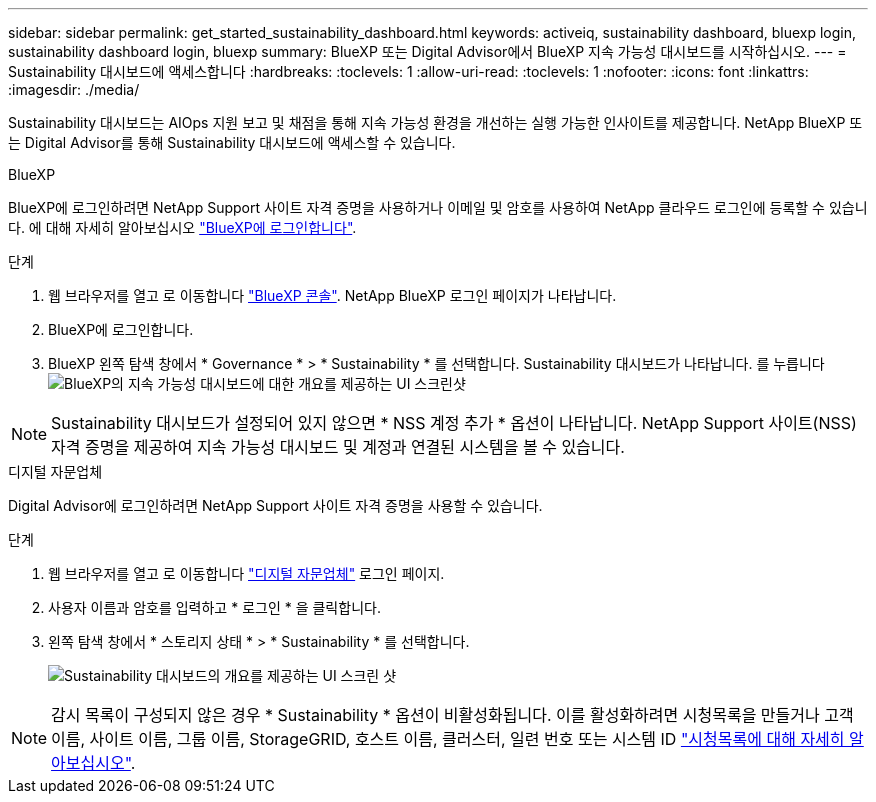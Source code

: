 ---
sidebar: sidebar 
permalink: get_started_sustainability_dashboard.html 
keywords: activeiq, sustainability dashboard, bluexp login, sustainability dashboard login, bluexp 
summary: BlueXP 또는 Digital Advisor에서 BlueXP 지속 가능성 대시보드를 시작하십시오. 
---
= Sustainability 대시보드에 액세스합니다
:hardbreaks:
:toclevels: 1
:allow-uri-read: 
:toclevels: 1
:nofooter: 
:icons: font
:linkattrs: 
:imagesdir: ./media/


[role="lead"]
Sustainability 대시보드는 AIOps 지원 보고 및 채점을 통해 지속 가능성 환경을 개선하는 실행 가능한 인사이트를 제공합니다. NetApp BlueXP 또는 Digital Advisor를 통해 Sustainability 대시보드에 액세스할 수 있습니다.

[role="tabbed-block"]
====
.BlueXP
--
BlueXP에 로그인하려면 NetApp Support 사이트 자격 증명을 사용하거나 이메일 및 암호를 사용하여 NetApp 클라우드 로그인에 등록할 수 있습니다. 에 대해 자세히 알아보십시오 link:https://docs.netapp.com/us-en/cloud-manager-setup-admin/task-logging-in.html["BlueXP에 로그인합니다"^].

.단계
. 웹 브라우저를 열고 로 이동합니다 link:https://console.bluexp.netapp.com/["BlueXP 콘솔"^].
NetApp BlueXP 로그인 페이지가 나타납니다.
. BlueXP에 로그인합니다.
. BlueXP 왼쪽 탐색 창에서 * Governance * > * Sustainability * 를 선택합니다.
  Sustainability 대시보드가 나타납니다.
  를 누릅니다
image:sustainability_dashboard_bluexp.png["BlueXP의 지속 가능성 대시보드에 대한 개요를 제공하는 UI 스크린샷"]



NOTE: Sustainability 대시보드가 설정되어 있지 않으면 * NSS 계정 추가 * 옵션이 나타납니다. NetApp Support 사이트(NSS) 자격 증명을 제공하여 지속 가능성 대시보드 및 계정과 연결된 시스템을 볼 수 있습니다.

--
.디지털 자문업체
--
Digital Advisor에 로그인하려면 NetApp Support 사이트 자격 증명을 사용할 수 있습니다.

.단계
. 웹 브라우저를 열고 로 이동합니다 link:https://activeiq.netapp.com/?source=onlinedocs["디지털 자문업체"^] 로그인 페이지.
. 사용자 이름과 암호를 입력하고 * 로그인 * 을 클릭합니다.
. 왼쪽 탐색 창에서 * 스토리지 상태 * > * Sustainability * 를 선택합니다.
+
image:sustainability_dashboard.png["Sustainability 대시보드의 개요를 제공하는 UI 스크린 샷"]




NOTE: 감시 목록이 구성되지 않은 경우 * Sustainability * 옵션이 비활성화됩니다. 이를 활성화하려면 시청목록을 만들거나 고객 이름, 사이트 이름, 그룹 이름, StorageGRID, 호스트 이름, 클러스터, 일련 번호 또는 시스템 ID link:concept_overview_dashboard.html["시청목록에 대해 자세히 알아보십시오"].

--
====